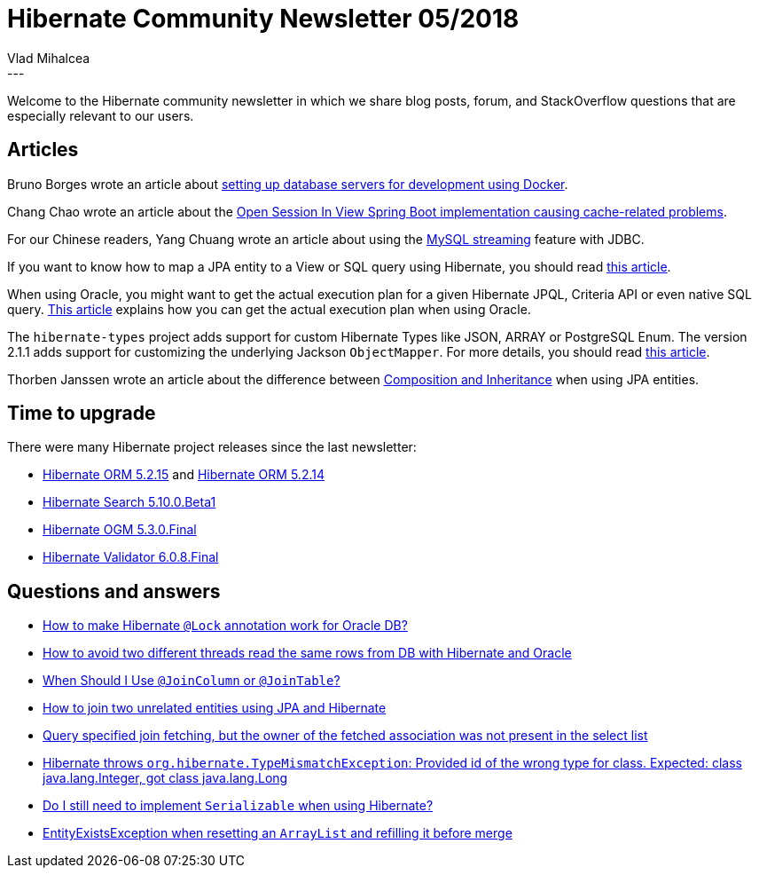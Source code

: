 = Hibernate Community Newsletter 05/2018
Vlad Mihalcea
:awestruct-tags: [ "Discussions", "Hibernate ORM", "Newsletter" ]
:awestruct-layout: blog-post
---

Welcome to the Hibernate community newsletter in which we share blog posts, forum, and StackOverflow questions that are
especially relevant to our users.

== Articles

Bruno Borges wrote an article about
https://medium.com/@brunoborges/setting-up-database-servers-for-development-on-mac-os-x-using-docker-b7f2fad056f3[setting up database servers for development using Docker].

Chang Chao wrote an article about the
https://www.changchao.me/?p=782[Open Session In View Spring Boot implementation causing cache-related problems].

For our Chinese readers, Yang Chuang wrote an article about using the
https://ifrenzyc.github.io/2017/11/16/mysql-streaming/[MySQL streaming] feature with JDBC.

If you want to know how to map a JPA entity to a View or SQL query using Hibernate,
you should read https://vladmihalcea.com/map-jpa-entity-to-view-or-sql-query-with-hibernate/[this article].

When using Oracle, you might want to get the actual execution plan for a given Hibernate JPQL, Criteria API or even
native SQL query.
https://vladmihalcea.com/execution-plan-oracle-hibernate-query-hints/[This article] explains how you can get the actual execution plan
when using Oracle.

The `hibernate-types` project adds support for custom Hibernate Types like JSON, ARRAY or PostgreSQL Enum.
The version 2.1.1 adds support for customizing the underlying Jackson `ObjectMapper`.
For more details, you should read
https://vladmihalcea.com/hibernate-types-customize-jackson-objectmapper/[this article].

Thorben Janssen wrote an article about the difference between
https://www.thoughts-on-java.org/composition-vs-inheritance-jpa-hibernate/[Composition and Inheritance]
when using JPA entities.

== Time to upgrade

There were many Hibernate project releases since the last newsletter:

- http://in.relation.to/2018/03/08/hibernate-orm-5215-final-release/[Hibernate ORM 5.2.15] and http://in.relation.to/2018/02/27/hibernate-orm-5214-final-release/[Hibernate ORM 5.2.14]
- http://in.relation.to/2018/02/23/hibernate-search-5-10-0-Beta1/[Hibernate Search 5.10.0.Beta1]
- http://in.relation.to/2018/02/20/hibernate-ogm-5-3-Final-released/[Hibernate OGM 5.3.0.Final]
- http://in.relation.to/2018/03/08/hibernate-validator-608-final-out/[Hibernate Validator 6.0.8.Final]

== Questions and answers

- https://stackoverflow.com/questions/40115158/how-to-make-hibernate-lock-annotation-work-for-oracle-db/40121788#40121788[How to make Hibernate `@Lock` annotation work for Oracle DB?]
- https://stackoverflow.com/questions/27968877/how-to-avoid-two-different-threads-read-the-same-rows-from-db-hibernate-and-ora/27974036#27974036[How to avoid two different threads read the same rows from DB with Hibernate and Oracle]
- https://stackoverflow.com/questions/30288464/when-should-i-use-joincolumn-or-jointable/30292348#30292348[When Should I Use `@JoinColumn` or `@JoinTable`?]
- https://stackoverflow.com/questions/11822302/how-to-join-two-unrelated-entities-using-jpa-and-hibernate/36479380#36479380[How to join two unrelated entities using JPA and Hibernate]
- https://discourse.hibernate.org/t/query-specified-join-fetching-but-the-owner-of-the-fetched-association-was-not-present-in-the-select-list/258[Query specified join fetching, but the owner of the fetched association was not present in the select list]
- https://discourse.hibernate.org/t/hibernate-referencedcolumnname/272[Hibernate throws `org.hibernate.TypeMismatchException`: Provided id of the wrong type for class. Expected: class java.lang.Integer, got class java.lang.Long]
- https://discourse.hibernate.org/t/do-i-still-need-to-implement-serializable-when-using-hibernate/287[Do I still need to implement `Serializable` when using Hibernate?]
- https://discourse.hibernate.org/t/entityexistsexception-when-reset-a-arraylist-and-refill-before-merge/301/2[EntityExistsException when resetting an `ArrayList` and refilling it before merge]